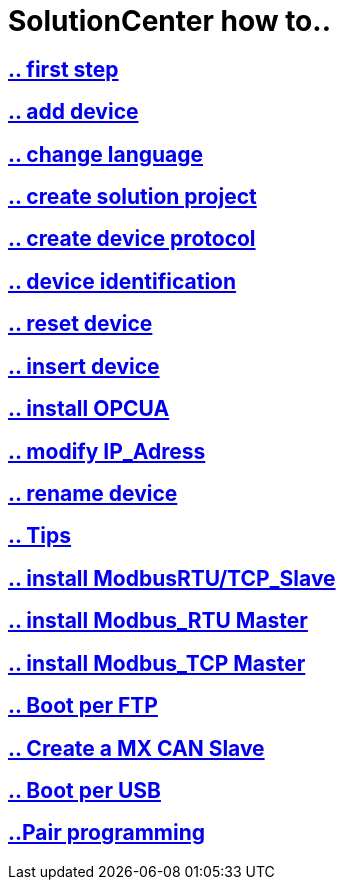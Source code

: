 = SolutionCenter how to..

== https://github.com/bachmann-m200/howto/blob/master/solution/first%20step/README.adoc[.. first step]
== https://github.com/bachmann-m200/howto/blob/master/solution/add%20a%20device/README.adoc[.. add device]
== https://github.com/bachmann-m200/howto/blob/master/solution/change%20language/README.adoc[.. change language]
== https://github.com/bachmann-m200/howto/blob/master/solution/create%20a%20solution/README.adoc[.. create solution project]
== https://github.com/bachmann-m200/howto/blob/master/solution/create%20device%20protocol/README.adoc[.. create device protocol]
== https://github.com/bachmann-m200/howto/blob/master/solution/device%20identification/README.adoc[.. device identification]
== https://github.com/bachmann-m200/howto/blob/master/solution/device%20reset/README.adoc[.. reset device]
== https://github.com/bachmann-m200/howto/blob/master/solution/insert%20a%20device%20in%20project/README.adoc[.. insert device]
== https://github.com/bachmann-m200/howto/blob/master/solution/install%20OPCUA/README.adoc[.. install OPCUA]
== https://github.com/bachmann-m200/howto/blob/master/solution/modiy%20IP-adress/README.adoc[.. modify IP_Adress]
== https://github.com/bachmann-m200/howto/blob/master/solution/rename%20device/README.adoc[.. rename device]
== https://github.com/bachmann-m200/howto/blob/master/solution/tips/README.adoc[.. Tips]
== https://github.com/bachmann-m200/howto/blob/master/solution/install%20Modbus(RTU-TCP)_Slave/README.adoc[.. install ModbusRTU/TCP_Slave]
== https://github.com/bachmann-m200/howto/blob/master/solution/install%20Modbus_RTU/README.adoc[.. install Modbus_RTU Master]
== https://github.com/bachmann-m200/howto/blob/master/solution/install%20Modbus_TCP/README.adoc[.. install Modbus_TCP Master]
== https://github.com/bachmann-m200/howto/blob/master/solution/Boot%20per%20FTP/README.adoc[.. Boot per FTP]
== https://github.com/bachmann-m200/howto/blob/master/solution/create%20a%20MX%20CAN%20slave/README.adoc[.. Create a MX CAN Slave]
== https://github.com/bachmann-m200/howto/blob/master/solution/Boot%20per%20USB/README.adoc[.. Boot per USB]
== https://github.com/bachmann-m200/howto/blob/master/solution/Pairing%20programming%20in%20solutionCenter/README.adoc[..Pair programming]
